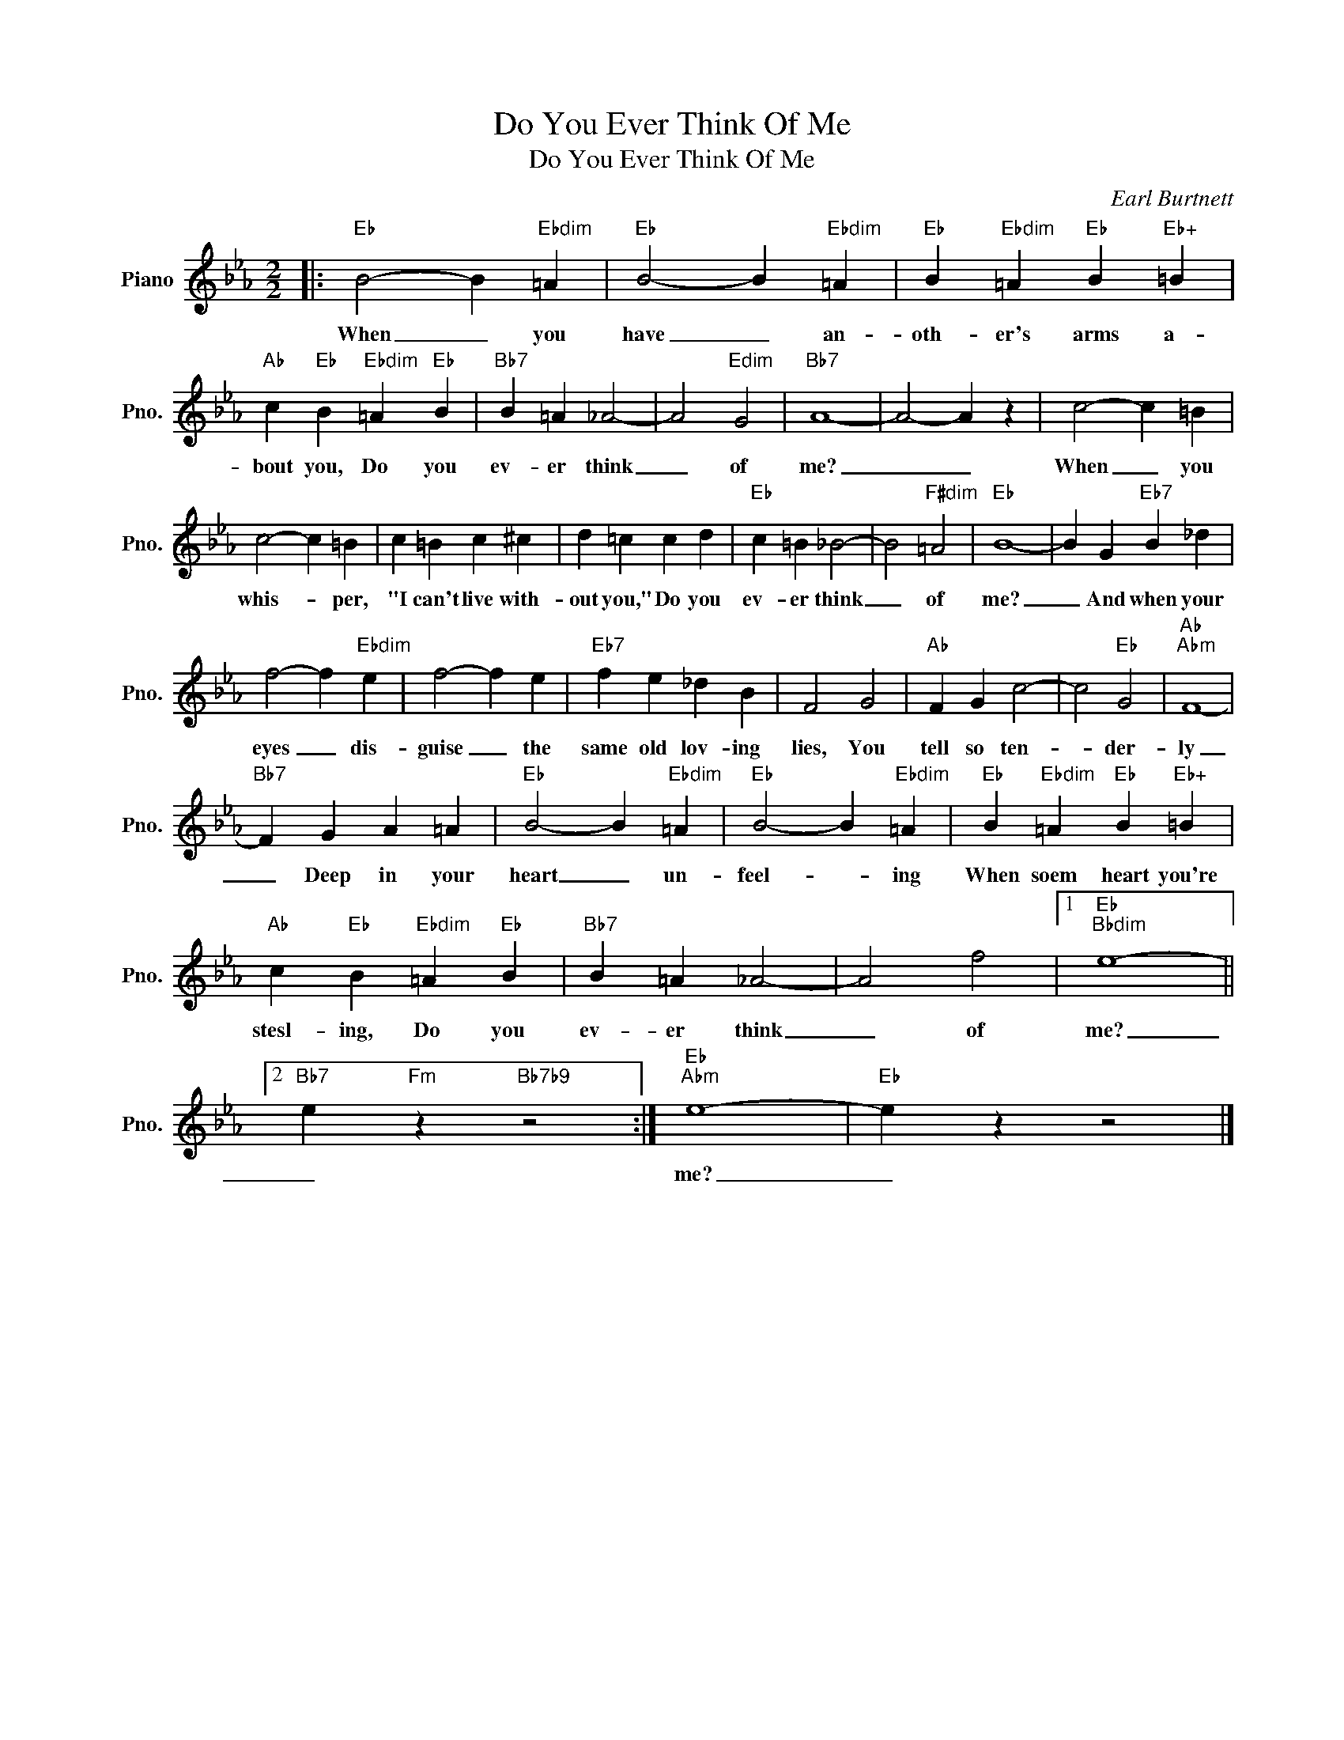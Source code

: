 X:1
T:Do You Ever Think Of Me
T:Do You Ever Think Of Me
C:Earl Burtnett
Z:All Rights Reserved
L:1/4
M:2/2
K:Eb
V:1 treble nm="Piano" snm="Pno."
%%MIDI program 0
V:1
|:"Eb" B2- B"Ebdim" =A |"Eb" B2- B"Ebdim" =A |"Eb" B"Ebdim" =A"Eb" B"Eb+" =B | %3
w: When _ you|have _ an-|oth- er's arms a-|
"Ab" c"Eb" B"Ebdim" =A"Eb" B |"Bb7" B =A _A2- | A2"Edim" G2 |"Bb7" A4- | A2- A z | c2- c =B | %9
w: bout you, Do you|ev- er think|_ of|me?|_ _|When _ you|
 c2- c =B | c =B c ^c | d =c c d |"Eb" c =B _B2- | B2"F#dim" =A2 |"Eb" B4- | B G"Eb7" B _d | %16
w: whis- * per,|"I can't live with-|out you," Do you|ev- er think|_ of|me?|_ And when your|
 f2- f"Ebdim" e | f2- f e |"Eb7" f e _d B | F2 G2 |"Ab" F G c2- | c2"Eb" G2 |"Ab""Abm" F4- | %23
w: eyes _ dis-|guise _ the|same old lov- ing|lies, You|tell so ten-|* der-|ly|
"Bb7" F G A =A |"Eb" B2- B"Ebdim" =A |"Eb" B2- B"Ebdim" =A |"Eb" B"Ebdim" =A"Eb" B"Eb+" =B | %27
w: _ Deep in your|heart _ un-|feel- * ing|When soem heart you're|
"Ab" c"Eb" B"Ebdim" =A"Eb" B |"Bb7" B =A _A2- | A2 f2 |1"Eb""Bbdim" e4- ||2 %31
w: stesl- ing, Do you|ev- er think|_ of|me?|
"Bb7" e"Fm" z"Bb7b9" z2 :|"Eb""Abm" e4- |"Eb" e z z2 |] %34
w: _|me?|_|

